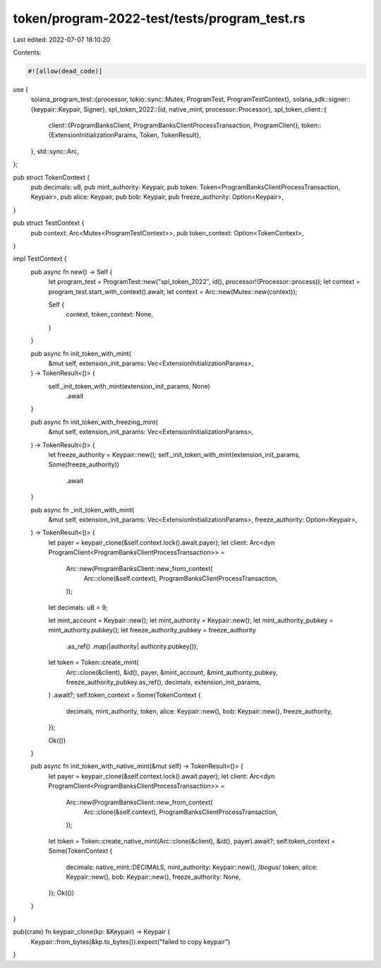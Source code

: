 token/program-2022-test/tests/program_test.rs
=============================================

Last edited: 2022-07-07 18:10:20

Contents:

.. code-block:: rs

    #![allow(dead_code)]

use {
    solana_program_test::{processor, tokio::sync::Mutex, ProgramTest, ProgramTestContext},
    solana_sdk::signer::{keypair::Keypair, Signer},
    spl_token_2022::{id, native_mint, processor::Processor},
    spl_token_client::{
        client::{ProgramBanksClient, ProgramBanksClientProcessTransaction, ProgramClient},
        token::{ExtensionInitializationParams, Token, TokenResult},
    },
    std::sync::Arc,
};

pub struct TokenContext {
    pub decimals: u8,
    pub mint_authority: Keypair,
    pub token: Token<ProgramBanksClientProcessTransaction, Keypair>,
    pub alice: Keypair,
    pub bob: Keypair,
    pub freeze_authority: Option<Keypair>,
}

pub struct TestContext {
    pub context: Arc<Mutex<ProgramTestContext>>,
    pub token_context: Option<TokenContext>,
}

impl TestContext {
    pub async fn new() -> Self {
        let program_test = ProgramTest::new("spl_token_2022", id(), processor!(Processor::process));
        let context = program_test.start_with_context().await;
        let context = Arc::new(Mutex::new(context));

        Self {
            context,
            token_context: None,
        }
    }

    pub async fn init_token_with_mint(
        &mut self,
        extension_init_params: Vec<ExtensionInitializationParams>,
    ) -> TokenResult<()> {
        self._init_token_with_mint(extension_init_params, None)
            .await
    }

    pub async fn init_token_with_freezing_mint(
        &mut self,
        extension_init_params: Vec<ExtensionInitializationParams>,
    ) -> TokenResult<()> {
        let freeze_authority = Keypair::new();
        self._init_token_with_mint(extension_init_params, Some(freeze_authority))
            .await
    }

    pub async fn _init_token_with_mint(
        &mut self,
        extension_init_params: Vec<ExtensionInitializationParams>,
        freeze_authority: Option<Keypair>,
    ) -> TokenResult<()> {
        let payer = keypair_clone(&self.context.lock().await.payer);
        let client: Arc<dyn ProgramClient<ProgramBanksClientProcessTransaction>> =
            Arc::new(ProgramBanksClient::new_from_context(
                Arc::clone(&self.context),
                ProgramBanksClientProcessTransaction,
            ));

        let decimals: u8 = 9;

        let mint_account = Keypair::new();
        let mint_authority = Keypair::new();
        let mint_authority_pubkey = mint_authority.pubkey();
        let freeze_authority_pubkey = freeze_authority
            .as_ref()
            .map(|authority| authority.pubkey());

        let token = Token::create_mint(
            Arc::clone(&client),
            &id(),
            payer,
            &mint_account,
            &mint_authority_pubkey,
            freeze_authority_pubkey.as_ref(),
            decimals,
            extension_init_params,
        )
        .await?;
        self.token_context = Some(TokenContext {
            decimals,
            mint_authority,
            token,
            alice: Keypair::new(),
            bob: Keypair::new(),
            freeze_authority,
        });

        Ok(())
    }

    pub async fn init_token_with_native_mint(&mut self) -> TokenResult<()> {
        let payer = keypair_clone(&self.context.lock().await.payer);
        let client: Arc<dyn ProgramClient<ProgramBanksClientProcessTransaction>> =
            Arc::new(ProgramBanksClient::new_from_context(
                Arc::clone(&self.context),
                ProgramBanksClientProcessTransaction,
            ));

        let token = Token::create_native_mint(Arc::clone(&client), &id(), payer).await?;
        self.token_context = Some(TokenContext {
            decimals: native_mint::DECIMALS,
            mint_authority: Keypair::new(), /*bogus*/
            token,
            alice: Keypair::new(),
            bob: Keypair::new(),
            freeze_authority: None,
        });
        Ok(())
    }
}

pub(crate) fn keypair_clone(kp: &Keypair) -> Keypair {
    Keypair::from_bytes(&kp.to_bytes()).expect("failed to copy keypair")
}


